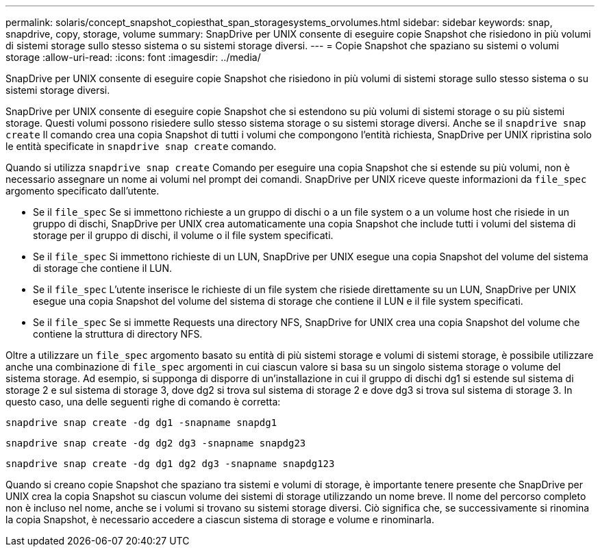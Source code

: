 ---
permalink: solaris/concept_snapshot_copiesthat_span_storagesystems_orvolumes.html 
sidebar: sidebar 
keywords: snap, snapdrive, copy, storage, volume 
summary: SnapDrive per UNIX consente di eseguire copie Snapshot che risiedono in più volumi di sistemi storage sullo stesso sistema o su sistemi storage diversi. 
---
= Copie Snapshot che spaziano su sistemi o volumi storage
:allow-uri-read: 
:icons: font
:imagesdir: ../media/


[role="lead"]
SnapDrive per UNIX consente di eseguire copie Snapshot che risiedono in più volumi di sistemi storage sullo stesso sistema o su sistemi storage diversi.

SnapDrive per UNIX consente di eseguire copie Snapshot che si estendono su più volumi di sistemi storage o su più sistemi storage. Questi volumi possono risiedere sullo stesso sistema storage o su sistemi storage diversi. Anche se il `snapdrive snap create` Il comando crea una copia Snapshot di tutti i volumi che compongono l'entità richiesta, SnapDrive per UNIX ripristina solo le entità specificate in `snapdrive snap create` comando.

Quando si utilizza `snapdrive snap create` Comando per eseguire una copia Snapshot che si estende su più volumi, non è necessario assegnare un nome ai volumi nel prompt dei comandi. SnapDrive per UNIX riceve queste informazioni da `file_spec` argomento specificato dall'utente.

* Se il `file_spec` Se si immettono richieste a un gruppo di dischi o a un file system o a un volume host che risiede in un gruppo di dischi, SnapDrive per UNIX crea automaticamente una copia Snapshot che include tutti i volumi del sistema di storage per il gruppo di dischi, il volume o il file system specificati.
* Se il `file_spec` Si immettono richieste di un LUN, SnapDrive per UNIX esegue una copia Snapshot del volume del sistema di storage che contiene il LUN.
* Se il `file_spec` L'utente inserisce le richieste di un file system che risiede direttamente su un LUN, SnapDrive per UNIX esegue una copia Snapshot del volume del sistema di storage che contiene il LUN e il file system specificati.
* Se il `file_spec` Se si immette Requests una directory NFS, SnapDrive for UNIX crea una copia Snapshot del volume che contiene la struttura di directory NFS.


Oltre a utilizzare un `file_spec` argomento basato su entità di più sistemi storage e volumi di sistemi storage, è possibile utilizzare anche una combinazione di `file_spec` argomenti in cui ciascun valore si basa su un singolo sistema storage o volume del sistema storage. Ad esempio, si supponga di disporre di un'installazione in cui il gruppo di dischi dg1 si estende sul sistema di storage 2 e sul sistema di storage 3, dove dg2 si trova sul sistema di storage 2 e dove dg3 si trova sul sistema di storage 3. In questo caso, una delle seguenti righe di comando è corretta:

`snapdrive snap create -dg dg1 -snapname snapdg1`

`snapdrive snap create -dg dg2 dg3 -snapname snapdg23`

`snapdrive snap create -dg dg1 dg2 dg3 -snapname snapdg123`

Quando si creano copie Snapshot che spaziano tra sistemi e volumi di storage, è importante tenere presente che SnapDrive per UNIX crea la copia Snapshot su ciascun volume dei sistemi di storage utilizzando un nome breve. Il nome del percorso completo non è incluso nel nome, anche se i volumi si trovano su sistemi storage diversi. Ciò significa che, se successivamente si rinomina la copia Snapshot, è necessario accedere a ciascun sistema di storage e volume e rinominarla.
